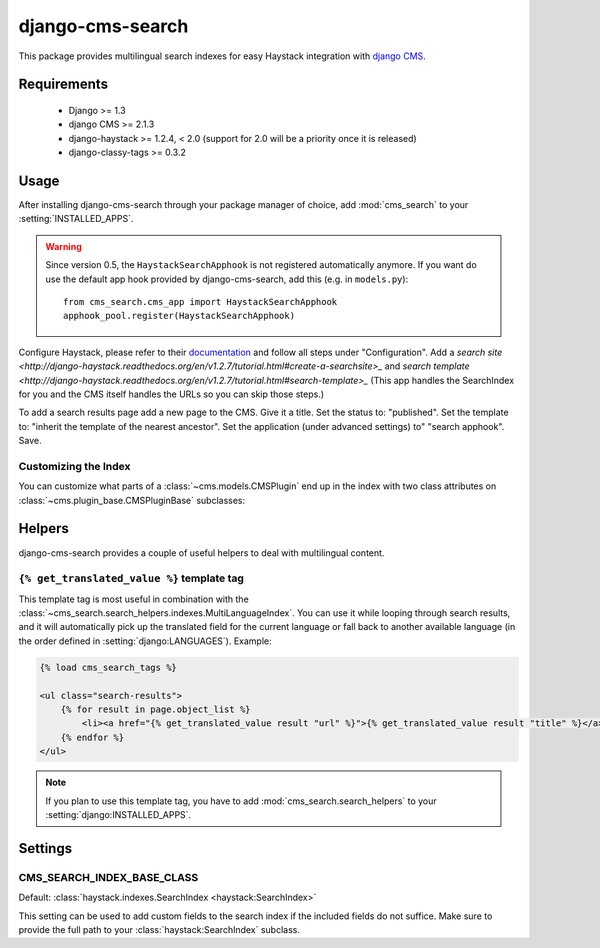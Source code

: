 =================
django-cms-search
=================

This package provides multilingual search indexes for easy Haystack integration
with `django CMS <http://www.django-cms.org>`_.

Requirements
============

 * Django >= 1.3
 * django CMS >= 2.1.3
 * django-haystack >= 1.2.4, < 2.0 (support for 2.0 will be a priority once it is released)
 * django-classy-tags >= 0.3.2

Usage
=====

After installing django-cms-search through your package manager of choice, add
:mod:`cms_search` to your :setting:`INSTALLED_APPS`. 

.. warning::

    Since version 0.5, the ``HaystackSearchApphook`` is not registered automatically
    anymore. If you want do use the default app hook provided by django-cms-search,
    add this (e.g. in ``models.py``)::

        from cms_search.cms_app import HaystackSearchApphook
        apphook_pool.register(HaystackSearchApphook)

Configure Haystack, please refer to their
`documentation <http://django-haystack.readthedocs.org/en/v1.2.7/tutorial.html#configuration>`_ and follow all steps under "Configuration". Add a `search site <http://django-haystack.readthedocs.org/en/v1.2.7/tutorial.html#create-a-searchsite>_` and `search template <http://django-haystack.readthedocs.org/en/v1.2.7/tutorial.html#search-template>_` (This app handles the SearchIndex for you and the CMS itself handles the URLs so you can skip those steps.)

To add a search results page add a new page to the CMS. Give it a title. Set the status to: "published". Set the template to: "inherit the template of the nearest ancestor". Set the application (under advanced settings) to" "search apphook". Save.

Customizing the Index
---------------------

You can customize what parts of a :class:`~cms.models.CMSPlugin` end up in
the index with two class attributes on :class:`~cms.plugin_base.CMSPluginBase`
subclasses:

.. attribute:: search_fields

    a list of field names to index.

.. attribute:: search_fulltext

    if ``True``, the index renders the plugin and adds the result (sans HTML
    tags) to the index.

    .. note::

        Before version 0.6 of this library, this attributes had to be defined on
        :class:`~cms.models.CMSPlugin`. Starting with 0.6, it can also be defined
        on :class:`~cms.plugin_base.CMSPluginBase`, for cases where one 
        :class:`~cms.models.CMSPlugin` subclass is used by multiple 
        :class:`~cms.plugin_base.CMSPluginBase` subclasses with different search
        requirements.

Helpers
=======

.. module:: cms_search.search_helpers

django-cms-search provides a couple of useful helpers to deal with multilingual
content.


.. py:class:: cms_search.search_helpers.indexes.MultiLanguageIndex

    A :class:`~haystack:SearchIndex` that dynamically adds translated fields to
    the search index.  An example for when this is useful is the app hook
    infrastructure from django CMS. When a model's
    :meth:`~django.db.models.Model.get_absolute_url` uses a url pattern that
    is attached to an app hook, the URL varies depending on the language. A
    usage example:

    .. code-block:: python

        from haystack import indexes
        from cms_search.search_helpers.indexes import MultiLanguageIndex

        class NewsIndex(MultiLanguageIndex):
            text = indexes.CharField(document=True, use_template=True)
            title = indexes.CharField(model_attr='title')
            url = indexes.CharField(stored=True)

            def prepare_url(self, obj):
                return obj.get_absolute_url()

            class HaystackTrans:
                fields = ('url', 'title')

    .. note::

        * :class:`~cms_search.search_helpers.indexes.MultiLanguageIndex`
          dynamically creates translated fields. The name of the dynamic fields
          is a concatenation of the original field name, an underscore and the
          language code.
        * If you define a :meth:`prepare` method for a translated field, that
          method will be called multiple times, with changing active language.
        * In the above example, you might want to catch
          :class:`~django.core.urlresolvers.NoReverseMatch` exceptions if you
          don't have activated the app hook for all languages defined in
          :setting:`django:LANGUAGES`.
        * The :attr:`~haystack:SearchField.model_attr` attribute is handled
          somewhat specially. The index tries to find a field on the model
          called ``model_attr + '_' + language_code``. If it exists, it is used
          as the translated value. But it isn't possible to supply the name of
          a model method and let the index call it with varying activated
          languages. Use :meth:`prepare_myfieldname` for that case.

    .. note::

        django CMS monkeypatches :func:`django.core.urlresolvers.reverse` to
        enable language namespaces. To ensure that this monkeypatching happens
        before haystack autodiscovers your indexes, your ``search_sites.py``
        should look somewhat like this:

        .. code-block:: python

            from cms.models import monkeypatch_reverse
            import haystack

            monkeypatch_reverse()
            haystack.autodiscover()


.. py:class:: cms_search.search_helpers.fields.MultiLangTemplateField

    A :class:`haystack.indexes.CharField` subclass that renders the search
    template in all languages defined in :setting:`django:LANGUAGES` and
    concatenates the result.

    .. note::

        If you plan to render django CMS placeholders in the template,
        make sure to pass the ``needs_request`` argument to 
        :meth:`cms_search.search_helpers.fields.MultiLangTemplateField`.

.. templatetag:: get_translated_value

``{% get_translated_value %}`` template tag
-------------------------------------------

This template tag is most useful in combination with the
:class:`~cms_search.search_helpers.indexes.MultiLanguageIndex`. You can use it
while looping through search results, and it will automatically pick up the
translated field for the current language or fall back to another available
language (in the order defined in :setting:`django:LANGUAGES`). Example:

.. code-block:: html+django

    {% load cms_search_tags %}

    <ul class="search-results">
        {% for result in page.object_list %}
            <li><a href="{% get_translated_value result "url" %}">{% get_translated_value result "title" %}</a></li>
        {% endfor %}
    </ul>

.. note::

    If you plan to use this template tag, you have to add
    :mod:`cms_search.search_helpers` to your :setting:`django:INSTALLED_APPS`.


Settings
========
.. setting: CMS_SEARCH_INDEX_BASE_CLASS

CMS_SEARCH_INDEX_BASE_CLASS
---------------------------
Default: :class:`haystack.indexes.SearchIndex <haystack:SearchIndex>`

This setting can be used to add custom fields to the search index if the
included fields do not suffice. Make sure to provide the full path
to your :class:`haystack:SearchIndex` subclass.
